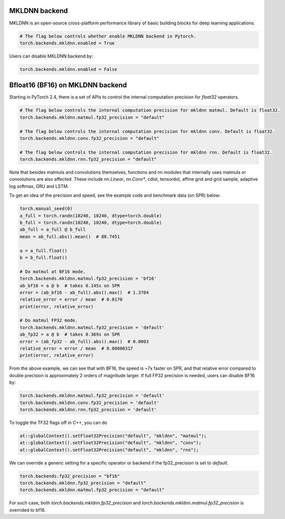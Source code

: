 .. meta::
   :description: A guide to torch.backends.mkldnn, a PyTorch backend to run MKLDNN operations
   :keywords: optimize PyTorch, MKLDNN

.. _mkldnn_backend:

MKLDNN backend
---------------------------------------------------

MKLDNN is an open-source cross-platform performance library of basic building blocks
for deep learning applications.

.. code:: python

  # The flag below controls whether enable MKLDNN backend in Pytorch.
  torch.backends.mkldnn.enabled = True

Users can disable MKLDNN backend by:

.. code:: python

  torch.backends.mkldnn.enabled = False

.. _bf16_on_mkldnn:

Bfloat16 (BF16) on MKLDNN backend
---------------------------------------------------

Starting in PyTorch 2.4, there is a set of APIs to control the internal computation precision
for `float32` operators.

.. code:: python

  # The flag below controls the internal computation precision for mkldnn matmul. Default is float32.
  torch.backends.mkldnn.matmul.fp32_precision = "default"

  # The flag below controls the internal computation precision for mkldnn conv. Default is float32.
  torch.backends.mkldnn.conv.fp32_precision = "default"

  # The flag below controls the internal computation precision for mkldnn rnn. Default is float32.
  torch.backends.mkldnn.rnn.fp32_precision = "default"

Note that besides matmuls and convolutions themselves, functions and nn modules that internally uses
matmuls or convolutions are also affected. These include `nn.Linear`, `nn.Conv*`, cdist, tensordot,
affine grid and grid sample, adaptive log softmax, GRU and LSTM.

To get an idea of the precision and speed, see the example code and benchmark data (on SPR) below:

.. code:: python

  torch.manual_seed(0)
  a_full = torch.randn(10240, 10240, dtype=torch.double)
  b_full = torch.randn(10240, 10240, dtype=torch.double)
  ab_full = a_full @ b_full
  mean = ab_full.abs().mean()  # 80.7451

  a = a_full.float()
  b = b_full.float()

  # Do matmul at BF16 mode.
  torch.backends.mkldnn.matmul.fp32_precision = 'bf16'
  ab_bf16 = a @ b  # takes 0.145s on SPR
  error = (ab_bf16 - ab_full).abs().max()  # 1.3704
  relative_error = error / mean  # 0.0170
  print(error, relative_error)

  # Do matmul FP32 mode.
  torch.backends.mkldnn.matmul.fp32_precision = 'default'
  ab_fp32 = a @ b  # takes 0.369s on SPR
  error = (ab_fp32 - ab_full).abs().max()  # 0.0003
  relative_error = error / mean  # 0.00000317
  print(error, relative_error)

From the above example, we can see that with BF16, the speed is ~7x faster on SPR, and that
relative error compared to double precision is approximately 2 orders of magnitude larger.
If full FP32 precision is needed, users can disable BF16 by:

.. code:: python

  torch.backends.mkldnn.matmul.fp32_precision = 'default'
  torch.backends.mkldnn.conv.fp32_precision = 'default'
  torch.backends.mkldnn.rnn.fp32_precision = 'default'

To toggle the TF32 flags off in C++, you can do

.. code:: C++

  at::globalContext().setFloat32Precision("default", "mkldnn", "matmul");
  at::globalContext().setFloat32Precision("default", "mkldnn", "conv");
  at::globalContext().setFloat32Precision("default", "mkldnn", "rnn");

We can override a generic setting for a specific operator or backend if the fp32_precision is set to `default`.

.. code:: python

  torch.backends.fp32_precision = "bf16"
  torch.backends.mkldnn.fp32_precision = "default"
  torch.backends.mkldnn.matmul.fp32_precision = "default"

For such case, both `torch.backends.mkldnn.fp32_precision` and `torch.backends.mkldnn.matmul.fp32_precision`
is overrided to bf16.

